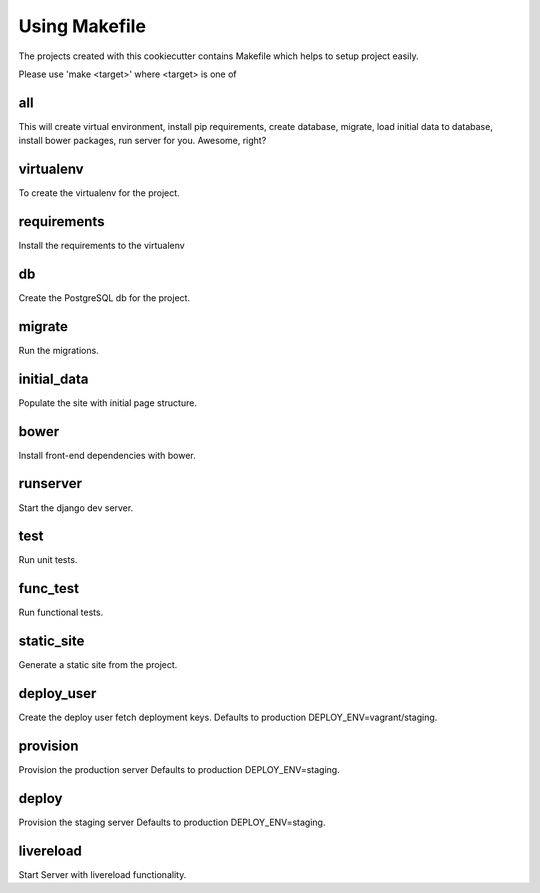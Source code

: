 Using Makefile
==============

The projects created with this cookiecutter contains Makefile which helps to setup project easily.

Please use 'make <target>' where <target> is one of

all
---
This will create virtual environment, install pip requirements, create database, migrate, load initial data to database, install bower packages, run server for you. Awesome, right?

virtualenv
----------
To create the virtualenv for the project.

requirements
------------
Install the requirements to the virtualenv

db
--
Create the PostgreSQL db for the project.

migrate
-------
Run the migrations.

initial_data
------------
Populate the site with initial page structure.

bower
-----
Install front-end dependencies with bower.

runserver
---------
Start the django dev server.

test
----
Run unit tests.

func_test
---------
Run functional tests.

static_site
-----------
Generate a static site from the project.

deploy_user
-----------
Create the deploy user fetch deployment keys. Defaults to production DEPLOY_ENV=vagrant/staging.

provision
---------
Provision the production server Defaults to production DEPLOY_ENV=staging.

deploy
------
Provision the staging server Defaults to production DEPLOY_ENV=staging.

livereload
----------
Start Server with livereload functionality.
